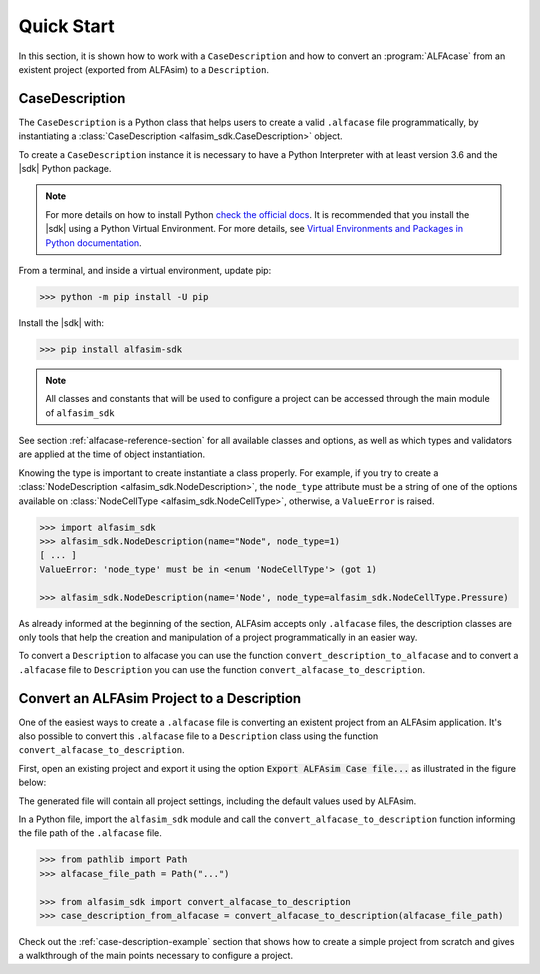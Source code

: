 .. _case-description-quick-start-section:

Quick Start
===========

In this section, it is shown how to work with a ``CaseDescription`` and how to convert an :program:`ALFAcase`
from an existent project (exported from ALFAsim) to a ``Description``.

CaseDescription
---------------

The ``CaseDescription`` is a Python class that helps users to create a valid ``.alfacase`` file programmatically, by instantiating a
:class:`CaseDescription <alfasim_sdk.CaseDescription>` object.

To create a ``CaseDescription`` instance it is necessary to have a Python Interpreter with at least version 3.6 and the
|sdk| Python package.


.. note::

    For more details on how to install Python `check the official docs <https://www.python.org/downloads/>`_.
    It is recommended that you install the |sdk| using a Python Virtual Environment.
    For more details, see `Virtual Environments and Packages in Python documentation <https://docs.python.org/3/tutorial/venv.html>`_.


From a terminal, and inside a virtual environment, update pip:

>>> python -m pip install -U pip

Install the |sdk| with:

>>> pip install alfasim-sdk

.. note::

    All classes and constants that will be used to configure a project can be accessed through the main module of ``alfasim_sdk``


See section :ref:`alfacase-reference-section` for all available classes and options,
as well as which types and validators are applied at the time of object instantiation.

Knowing the type is important to create instantiate a class properly. For example, if you try to create a
:class:`NodeDescription <alfasim_sdk.NodeDescription>`, the ``node_type`` attribute
must be a string of one of the options available on :class:`NodeCellType <alfasim_sdk.NodeCellType>`, otherwise, a
``ValueError`` is raised.

.. code-block:: python

    >>> import alfasim_sdk
    >>> alfasim_sdk.NodeDescription(name="Node", node_type=1)
    [ ... ]
    ValueError: 'node_type' must be in <enum 'NodeCellType'> (got 1)

    >>> alfasim_sdk.NodeDescription(name='Node', node_type=alfasim_sdk.NodeCellType.Pressure)


As already informed at the beginning of the section, ALFAsim accepts only ``.alfacase`` files, the description classes
are only tools that help the creation and manipulation of a project programmatically in an easier way.

To convert a ``Description`` to alfacase you can use the function ``convert_description_to_alfacase`` and to convert a
``.alfacase`` file to ``Description`` you can use the function ``convert_alfacase_to_description``.


Convert an ALFAsim Project to a Description
-------------------------------------------

One of the easiest ways to create a ``.alfacase`` file is converting an existent project from an ALFAsim application.
It's also possible to convert this ``.alfacase`` file to a ``Description`` class using the function ``convert_alfacase_to_description``.

First, open an existing project and export it using the option :code:`Export ALFAsim Case file...` as illustrated in the figure below:

.. image:: /_static/images/alfacase/export_alfacase.png

The generated file will contain all project settings, including the default values used by ALFAsim.

In a Python file, import the ``alfasim_sdk`` module and call the ``convert_alfacase_to_description`` function informing the
file path of the ``.alfacase`` file.

.. code-block:: python

    >>> from pathlib import Path
    >>> alfacase_file_path = Path("...")

    >>> from alfasim_sdk import convert_alfacase_to_description
    >>> case_description_from_alfacase = convert_alfacase_to_description(alfacase_file_path)

Check out the :ref:`case-description-example` section that shows how to create a simple project from scratch and gives a walkthrough
of the main points necessary to configure a project.
